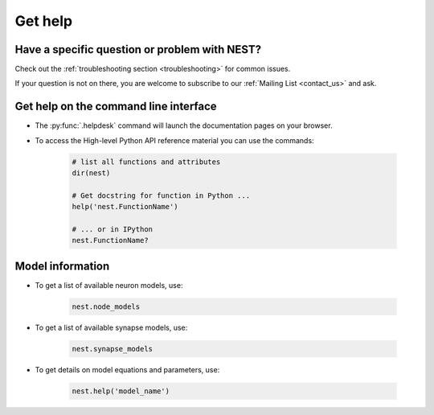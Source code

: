 .. _getting_help:

Get help
=======

Have a specific question or problem with NEST?
----------------------------------------------

Check out the :ref:`troubleshooting section <troubleshooting>` for
common issues.

If your question is not on there, you are welcome to subscribe to our
:ref:`Mailing List <contact_us>` and ask.

Get help on the command line interface
--------------------------------------

* The :py:func:`.helpdesk` command will launch the documentation pages on your browser.

* To access the High-level Python API reference material you can use the commands:

    .. code-block:: python

       # list all functions and attributes
       dir(nest)

       # Get docstring for function in Python ...
       help('nest.FunctionName')

       # ... or in IPython
       nest.FunctionName?

Model information
-----------------

* To get a list of available neuron models, use:

    .. code-block:: python

       nest.node_models

* To get a list of available synapse models, use:

    .. code-block:: python

       nest.synapse_models

* To get details on model equations and parameters, use:

    .. code-block:: python

       nest.help('model_name')

